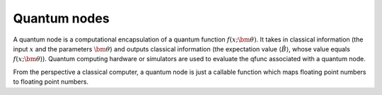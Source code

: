 .. role:: html(raw)
   :format: html

.. _quantum_nodes:

Quantum nodes
================

A quantum node is a computational encapsulation of a quantum function :math:`f(x;\bm{\theta})`. It takes in classical information (the input :math:`x` and the parameters :math:`\bm{\theta}`) and outputs classical information (the expectation value :math:`\langle \hat{B} \rangle`, whose value equals :math:`f(x;\bm{\theta}`)). Quantum computing hardware or simulators are used to evaluate the qfunc associated with a quantum node.

From the perspective a classical computer, a quantum node is just a callable function which maps floating point numbers to floating point numbers.





